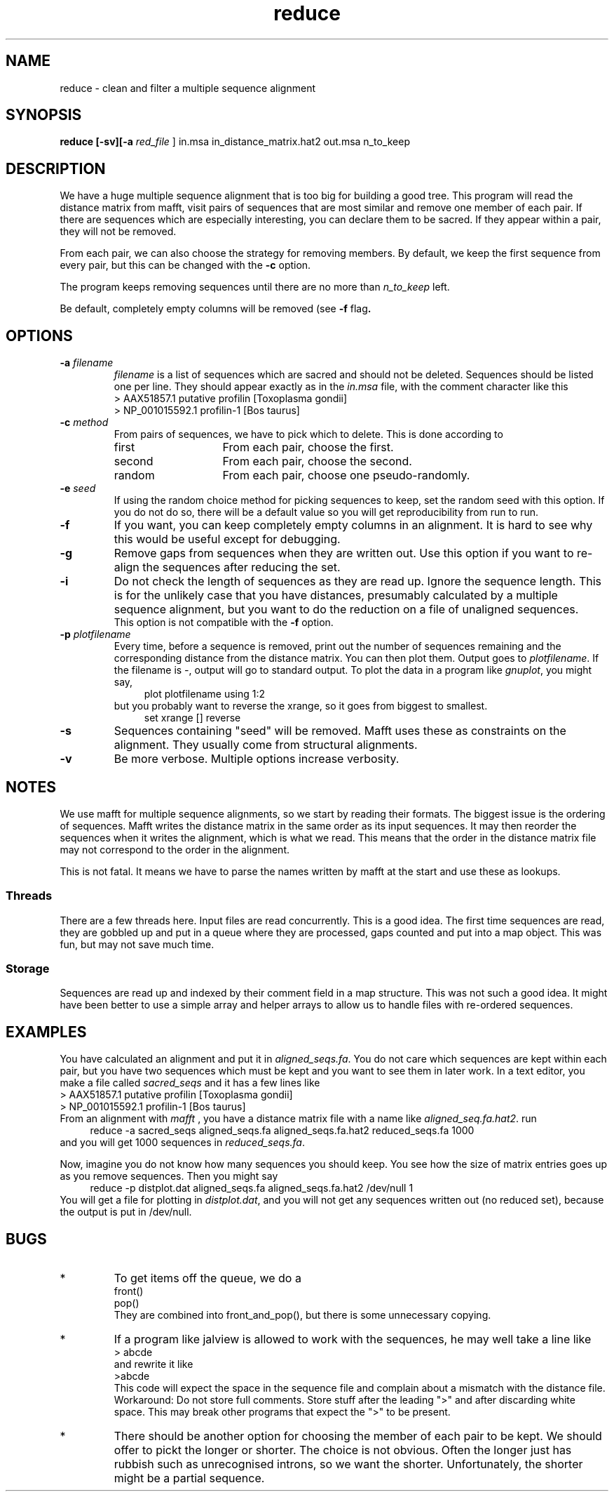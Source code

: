 .TH reduce local 2015-10-22 local  "local doc"
.hy 0 
.if n .ad l 
.SH NAME
reduce \- clean and filter a multiple sequence alignment
.SH SYNOPSIS
.nf
.B reduce \fB[\fP\fB-sv\fP\fB][\fB\-a \fI\sacred_file\fR ] in.msa in_distance_matrix.hat2 out.msa n_to_keep
.SH DESCRIPTION
We have a huge multiple sequence alignment that is too big for building a good tree. This program will read the distance matrix from mafft, visit pairs of sequences that are most similar and remove one member of each pair. If there are sequences which are especially interesting, you can declare them to be sacred. If they appear within a pair, they will not be removed.
.PP
From each pair, we can also choose the strategy for removing members. By default, we keep the first sequence from every pair, but this can be changed with the
.B \-c
option.
.PP
The program keeps removing sequences until there are no more than
.I n_to_keep
left.
.PP
Be default, completely empty columns will be removed (see
.BR \-f " flag".
.SH OPTIONS
.TP 7
\fB-a\fP \fIfilename\fP
\fIfilename\fP is a list of sequences which are sacred and should not be deleted. Sequences should be listed one per line. They should appear exactly as in the
.I in.msa
file, with the comment character like this
.nf
> AAX51857.1 putative profilin [Toxoplasma gondii]
> NP_001015592.1 profilin-1 [Bos taurus]
.fi

.TP 7
.BI \-c " method"
From pairs of sequences, we have to pick which to delete. This is done according to
. Which can be one of
.RS
.IP first 14
From each pair, choose the first.
.IP second 14
From each pair, choose the second.
.IP random 14
From each pair, choose one pseudo-randomly.
.RE
.TP 7
.BI \-e " seed"
If using the random choice method for picking sequences to keep, set the random seed with this option. If you do not do so, there will be a default value so you will get reproducibility from run to run.
.TP
.B \-f
If you want, you can keep completely empty columns in an alignment. It is hard to see why this would be useful except for debugging.
.TP
.B \-g
Remove gaps from sequences when they are written out. Use this option if you want to re-align the sequences after reducing the set.
.TP
.B \-i
Do not check the length of sequences as they are read up. Ignore the sequence length. This is for the unlikely case that you have distances, presumably calculated by a multiple sequence alignment, but you want to do the reduction on a file of unaligned sequences.
.br
This option is not compatible with the
.B  \-f
option.
.TP
.BI \-p " plotfilename"
Every time, before a sequence is removed, print out the number of sequences remaining and the corresponding distance from the distance matrix. You can then plot them. Output goes to
.IR plotfilename .
If the filename is \fI-\fR, output will go to standard output. To plot the data in a program like \fIgnuplot\fR, you might say,
.in +4n
.EX
plot plotfilename using 1:2
.EE
.in
but you probably want to reverse the xrange, so it goes from biggest to smallest.
.in +4n
.EX
set xrange [] reverse
.EE
.in
.TP 7
\fB-s\fP
Sequences containing "seed" will be removed. Mafft uses these as constraints on the alignment. They usually come from structural alignments.
.TP 7
\fB-v\fP
Be more verbose. Multiple options increase verbosity.
.SH NOTES
We use mafft for multiple sequence alignments, so we start by reading their formats.
The biggest issue is the ordering of sequences.
Mafft writes the distance matrix in the same order as its input sequences. It may then reorder the sequences when it writes the alignment, which is what we read. This means that the order in the distance matrix file may not correspond to the order in the alignment.

This is not fatal. It means we have to parse the names written by mafft at the start and use these as lookups.
.SS Threads
There are a few threads here. Input files are read concurrently. This is a good idea. The first time sequences are read, they are gobbled up and put in a queue where they are processed, gaps counted and put into a map object. This was fun, but may not save much time.
.SS Storage
Sequences are read up and indexed by their comment field in a map structure. This was not such a good idea. It might have been better to use a simple array and helper arrays to allow us to handle files with re-ordered sequences.

.SH EXAMPLES
You have calculated an alignment and put it in
.IR "aligned_seqs.fa" .
You do not care which sequences are kept within each pair, but you have two sequences which must be kept and you want to see them in later work. In a text editor, you make a file called
.I sacred_seqs
and it has a few lines like
.nf
> AAX51857.1 putative profilin [Toxoplasma gondii]
> NP_001015592.1 profilin-1 [Bos taurus]
.fi
From an alignment with
.I mafft
, you have a distance matrix file with a name like
.IR "aligned_seq.fa.hat2" .
run
.in +4n
.EX
reduce -a sacred_seqs aligned_seqs.fa aligned_seqs.fa.hat2 reduced_seqs.fa 1000
.EE
.in
and you will get 1000 sequences in
.IR reduced_seqs.fa .

Now, imagine you do not know how many sequences you should keep. You see how the size of matrix entries goes up as you remove sequences. Then you might say
.in +4n
.EX
reduce -p distplot.dat aligned_seqs.fa aligned_seqs.fa.hat2 /dev/null 1
.EE
.in
You will get a file for plotting in \fIdistplot.dat\fR, and you will not get any sequences written out (no reduced set), because the output is put in /dev/null.
.SH BUGS
.IP * 
To get items off the queue, we do a
.nf
  front()
  pop()
.fi
They are combined into front_and_pop(), but there is some unnecessary copying.

.IP *
If a program like jalview is allowed to work with the sequences, he may well take a line like
.br
.nf
> abcde
.fi
and rewrite it like
.br
.nf
>abcde
.fi
This code will expect the space in the sequence file and complain about a mismatch with the distance file. Workaround: Do not store full comments. Store stuff after the leading ">" and after discarding white space. This may break other programs that expect the ">" to be present.

.IP *
There should be another option for choosing the member of each pair to be kept. We should offer to pickt the longer or shorter. The choice is not obvious. Often the longer just has rubbish such as unrecognised introns, so we want the shorter. Unfortunately, the shorter might be a partial sequence.
